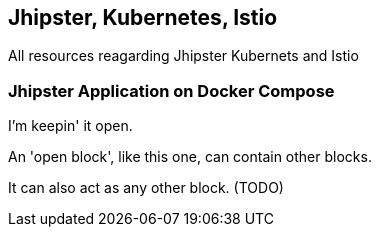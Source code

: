 == Jhipster, Kubernetes, Istio

All resources reagarding Jhipster Kubernets and Istio

=== Jhipster Application on Docker Compose
--
I'm keepin' it open.

An 'open block', like this one, can contain other blocks.

It can also act as any other block. (TODO)
--